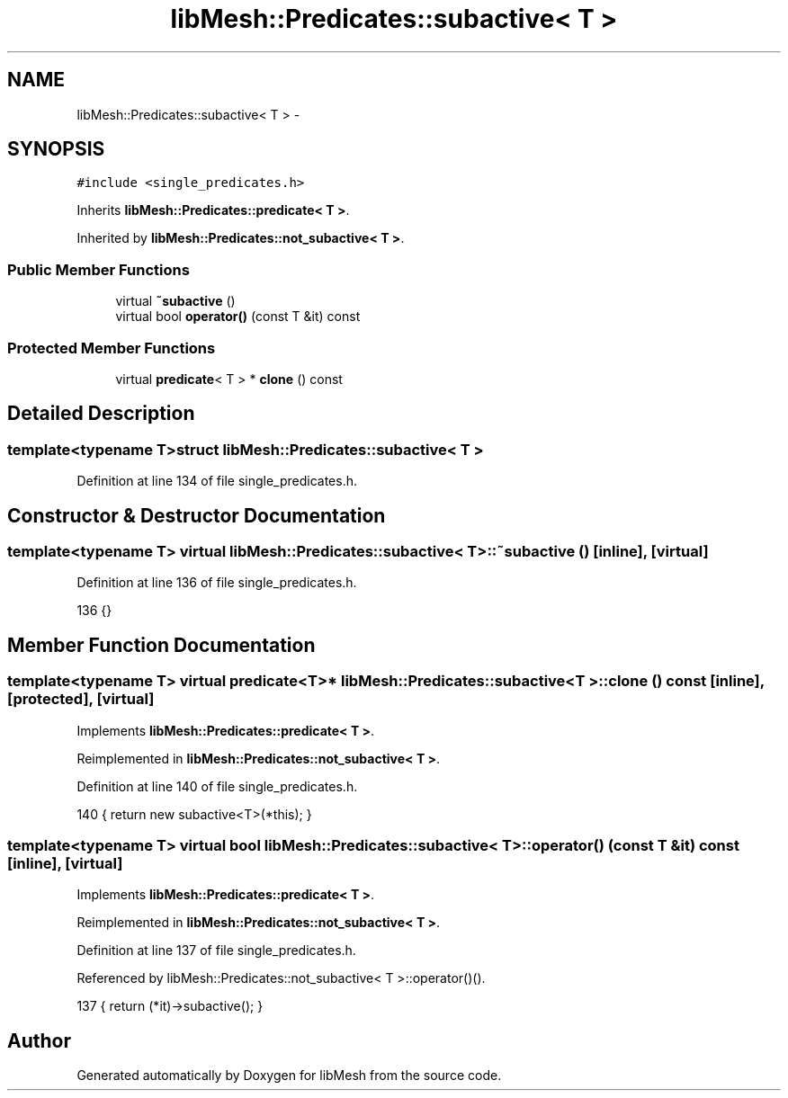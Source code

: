 .TH "libMesh::Predicates::subactive< T >" 3 "Tue May 6 2014" "libMesh" \" -*- nroff -*-
.ad l
.nh
.SH NAME
libMesh::Predicates::subactive< T > \- 
.SH SYNOPSIS
.br
.PP
.PP
\fC#include <single_predicates\&.h>\fP
.PP
Inherits \fBlibMesh::Predicates::predicate< T >\fP\&.
.PP
Inherited by \fBlibMesh::Predicates::not_subactive< T >\fP\&.
.SS "Public Member Functions"

.in +1c
.ti -1c
.RI "virtual \fB~subactive\fP ()"
.br
.ti -1c
.RI "virtual bool \fBoperator()\fP (const T &it) const "
.br
.in -1c
.SS "Protected Member Functions"

.in +1c
.ti -1c
.RI "virtual \fBpredicate\fP< T > * \fBclone\fP () const "
.br
.in -1c
.SH "Detailed Description"
.PP 

.SS "template<typename T>struct libMesh::Predicates::subactive< T >"

.PP
Definition at line 134 of file single_predicates\&.h\&.
.SH "Constructor & Destructor Documentation"
.PP 
.SS "template<typename T> virtual \fBlibMesh::Predicates::subactive\fP< T >::~\fBsubactive\fP ()\fC [inline]\fP, \fC [virtual]\fP"

.PP
Definition at line 136 of file single_predicates\&.h\&.
.PP
.nf
136 {}
.fi
.SH "Member Function Documentation"
.PP 
.SS "template<typename T> virtual \fBpredicate\fP<T>* \fBlibMesh::Predicates::subactive\fP< T >::clone () const\fC [inline]\fP, \fC [protected]\fP, \fC [virtual]\fP"

.PP
Implements \fBlibMesh::Predicates::predicate< T >\fP\&.
.PP
Reimplemented in \fBlibMesh::Predicates::not_subactive< T >\fP\&.
.PP
Definition at line 140 of file single_predicates\&.h\&.
.PP
.nf
140 { return new subactive<T>(*this); }
.fi
.SS "template<typename T> virtual bool \fBlibMesh::Predicates::subactive\fP< T >::operator() (const T &it) const\fC [inline]\fP, \fC [virtual]\fP"

.PP
Implements \fBlibMesh::Predicates::predicate< T >\fP\&.
.PP
Reimplemented in \fBlibMesh::Predicates::not_subactive< T >\fP\&.
.PP
Definition at line 137 of file single_predicates\&.h\&.
.PP
Referenced by libMesh::Predicates::not_subactive< T >::operator()()\&.
.PP
.nf
137 { return (*it)->subactive(); }
.fi


.SH "Author"
.PP 
Generated automatically by Doxygen for libMesh from the source code\&.
